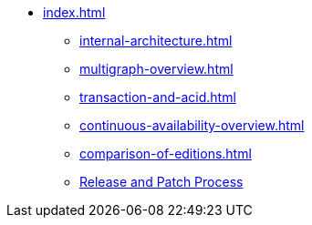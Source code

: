 * xref:index.adoc[]
** xref:internal-architecture.adoc[]
** xref:multigraph-overview.adoc[]
** xref:transaction-and-acid.adoc[]
** xref:continuous-availability-overview.adoc[]
** xref:comparison-of-editions.adoc[]
** xref:release-process.adoc[Release and Patch Process]